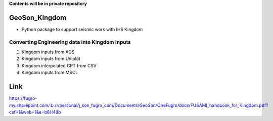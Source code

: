 **Contents will be in private repository**

GeoSon_Kingdom
==================
- Python package to support seismic work with IHS Kingdom

Converting Engineering data into Kingdom inputs
-----------------------------------------------

01. Kingdom inputs from AGS

02. Kingdom inputs from Uniplot

03. Kingdom interpolated CPT from CSV

04. Kingdom inputs from MSCL


Link
====
https://fugro-my.sharepoint.com/:b:/r/personal/j_son_fugro_com/Documents/GeoSon/OneFugro/docs/FUSAMI_handbook_for_Kingdom.pdf?csf=1&web=1&e=b8H48b
